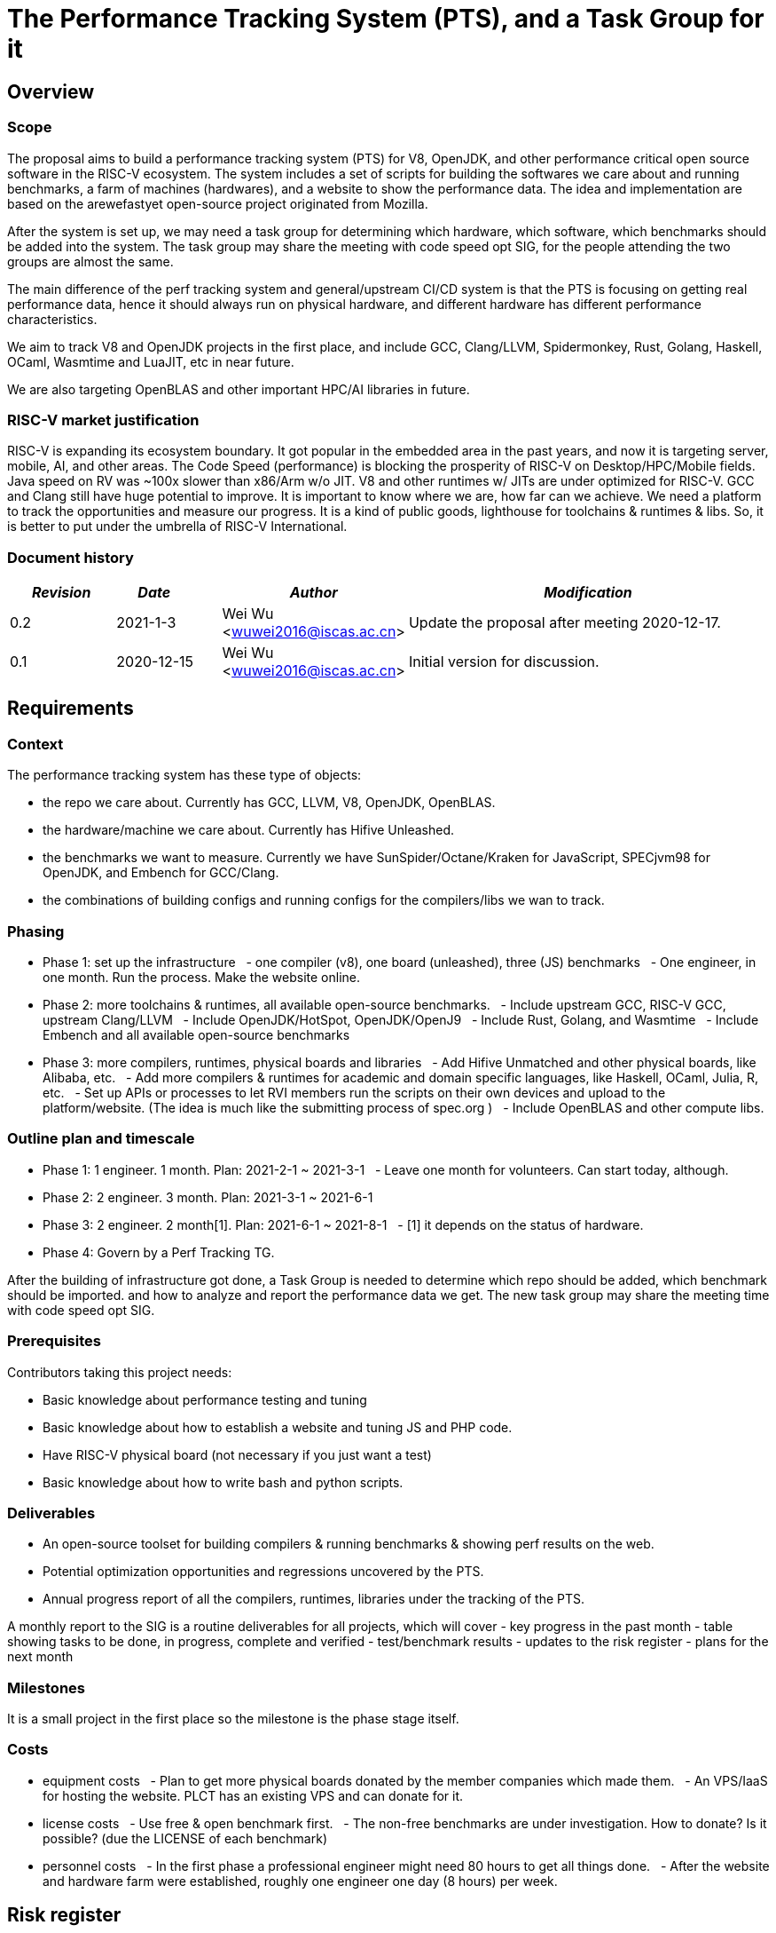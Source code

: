 = The Performance Tracking System (PTS), and a Task Group for it
////
SPDX-License-Identifier: CC-BY-4.0

Document conventions:
- one line per paragraph (don't fill lines - this makes changes clearer)
- Wikipedia heading conventions (First word only capitalized)
- US spelling throughout.
////

== Overview

=== Scope

The proposal aims to build a performance tracking system (PTS) for V8, OpenJDK, and other performance critical open source software in the RISC-V ecosystem.
The system includes a set of scripts for building the softwares we care about and running benchmarks, a farm of machines (hardwares), and a website to show the performance data.
The idea and implementation are based on the arewefastyet open-source project originated from Mozilla.

After the system is set up, we may need a task group for determining which hardware, which software, which benchmarks should be added into the system.
The task group may share the meeting with code speed opt SIG, for the people attending the two groups are almost the same.

The main difference of the perf tracking system and general/upstream CI/CD system is that the PTS is focusing on getting real performance data, hence it should always run on physical hardware, and different hardware has different performance characteristics.

We aim to track V8 and OpenJDK projects in the first place, and include GCC, Clang/LLVM, Spidermonkey, Rust, Golang, Haskell, OCaml, Wasmtime and LuaJIT, etc in near future.

We are also targeting OpenBLAS and other important HPC/AI libraries in future.

=== RISC-V market justification

RISC-V is expanding its ecosystem boundary. It got popular in the embedded area in the past years, and now it is targeting server, mobile, AI, and other areas.
The Code Speed (performance) is blocking the prosperity of RISC-V on Desktop/HPC/Mobile fields.
Java speed on RV was ~100x slower than x86/Arm w/o JIT.
V8 and other runtimes w/ JITs are under optimized for RISC-V.
GCC and Clang still have huge potential to improve.
It is important to know where we are, how far can we achieve.
We need a platform to track the opportunities and measure our progress.
It is a kind of public goods, lighthouse for toolchains & runtimes & libs.
So, it is better to put under the umbrella of RISC-V International.

=== Document history

[cols="<2,<2,<3,<7",options="header,pagewidth",]
|================================================================================
| _Revision_ | _Date_        | _Author_ | _Modification_
| 0.2       | 2021-1-3   |

Wei Wu <wuwei2016@iscas.ac.cn>|

Update the proposal after meeting 2020-12-17.

| 0.1       | 2020-12-15   |

Wei Wu <wuwei2016@iscas.ac.cn>|

Initial version for discussion.

|================================================================================

== Requirements

=== Context

The performance tracking system has these type of objects:

* the repo we care about. Currently has GCC, LLVM, V8, OpenJDK, OpenBLAS.
* the hardware/machine we care about. Currently has Hifive Unleashed.
* the benchmarks we want to measure. Currently we have SunSpider/Octane/Kraken for JavaScript, SPECjvm98 for OpenJDK, and Embench for GCC/Clang.
* the combinations of building configs and running configs for the compilers/libs we wan to track.

=== Phasing

* Phase 1: set up the infrastructure
  - one compiler (v8), one board (unleashed), three (JS) benchmarks
  - One engineer, in one month. Run the process. Make the website online.

* Phase 2: more toolchains & runtimes, all available open-source benchmarks.
  - Include upstream GCC, RISC-V GCC, upstream Clang/LLVM
  - Include OpenJDK/HotSpot, OpenJDK/OpenJ9
  - Include Rust, Golang, and Wasmtime
  - Include Embench and all available open-source benchmarks

* Phase 3: more compilers, runtimes, physical boards and libraries
  - Add Hifive Unmatched and other physical boards, like Alibaba, etc.
  - Add more compilers & runtimes for academic and domain specific languages, like Haskell, OCaml, Julia, R, etc.
  - Set up APIs or processes to let RVI members run the scripts on their own devices and upload to the platform/website. (The idea is much like the submitting process of spec.org )
  - Include OpenBLAS and other compute libs.

=== Outline plan and timescale

* Phase 1: 1 engineer. 1 month. Plan: 2021-2-1 ~ 2021-3-1
  - Leave one month for volunteers. Can start today, although.
* Phase 2: 2 engineer. 3 month. Plan: 2021-3-1 ~ 2021-6-1
* Phase 3: 2 engineer. 2 month[1]. Plan: 2021-6-1 ~ 2021-8-1
  - [1] it depends on the status of hardware.
* Phase 4: Govern by a Perf Tracking TG.

After the building of infrastructure got done, a Task Group is needed to determine which repo should be added, which benchmark should be imported. and how to analyze and report the performance data we get.
The new task group may share the meeting time with code speed opt SIG.

=== Prerequisites

Contributors taking this project needs:

* Basic knowledge about performance testing and tuning
* Basic knowledge about how to establish a website and tuning JS and PHP code.
* Have RISC-V physical board (not necessary if you just want a test)
* Basic knowledge about how to write bash and python scripts.


=== Deliverables

* An open-source toolset for building compilers & running benchmarks & showing perf results on the web.
* Potential optimization opportunities and regressions uncovered by the PTS.
* Annual progress report of all the compilers, runtimes, libraries under the tracking of the PTS.

A monthly report to the SIG is a routine deliverables for all projects, which will cover
- key progress in the past month
- table showing tasks to be done, in progress, complete and verified
- test/benchmark results
- updates to the risk register
- plans for the next month

=== Milestones

It is a small project in the first place so the milestone is the phase stage itself.

=== Costs

* equipment costs
  - Plan to get more physical boards donated by the member companies which made them.
  - An VPS/IaaS for hosting the website. PLCT has an existing VPS and can donate for it.
* license costs
  - Use free & open benchmark first.
  - The non-free benchmarks are under investigation. How to donate? Is it possible? (due the LICENSE of each benchmark)
* personnel costs
  - In the first phase a professional engineer might need 80 hours to get all things done.
  - After the website and hardware farm were established, roughly one engineer one day (8 hours) per week.

== Risk register

TBD. The PLCT Lab is willing to contribute engineers.

Risks are assessed by the Impact (I) they have on the project from 1 (minor) to project killer (3) and by the Likelihood (L) of the risk occurring from 1 (10% chance) through 10 (100% chance).  The two are multiplied to give an overall Risk Factor (R).  Mitigation must be provided for any risk with I = 3 or R >= 10.

[cols="<4,1,1,1,<4",options="header,pagewidth",]
|=============================================================================
| _Risk_  | _I_ | _L_ | _R_ | _Mitigation_
| No silicon available for testing | 3 | 2 | 6 | Use cycle accurate models. Persuading more companies to donate.
| Too few engineers committed by members | 3 | 1  | 6 | RISC-V International to fund contract engineers to do the work.
| Too slow progress made by the projects under tracking | 1 | 8  | 8 | Raise this status to software SC or TSC/CTO.
|=============================================================================

The risk register will be maintained on an ongoing basis.

== Support

* Physical boards are needed.
  - Especially the boards that can run Linux are welcome.
* Members can run scripts in their own boards and upload the data.
* Need commercial toolchains & runtimes to run the scripts and send back the performance data to the tracking platform.


Table of member organizations and commitments

[cols="<4,<4,1,1,1",options="header,pagewidth",]
|=============================================================================
| _Organization_  | _Commitment_ | _Past_ | _2021_ | _2022_
| PLCT Lab.       | 12 engineer months compiler expertise; VM for website; hardware | X | X | X
| StarFive        | Hardware: Hifive Unleashed; Unmatched; | X | X | TBD
| ICT, CAS        | Open Source RISC-V Core & FPGA emulation platform  | N/A | X | X
| Nuclei System Technology        | Nuclei DDR 200T FPGA Evaluation Board, Supporting Nuclei 200/300/600/900  | N/A | X | X
|=============================================================================
